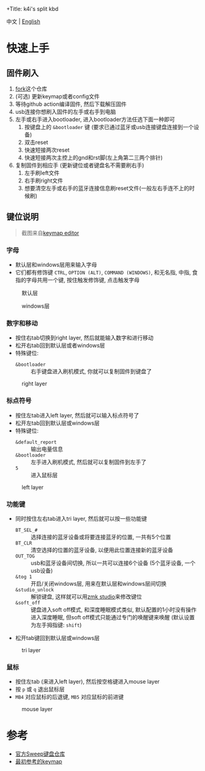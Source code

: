 +Title: k4i's split kbd

中文 | [[./README.org][English]]

* 快速上手

** 固件刷入

1. [[https://github.com/sky-bro/zmk-config/fork][fork]]这个仓库
2. (可选) 更新keymap或者config文件
3. 等待github action编译固件, 然后下载解压固件
4. usb连接你想刷入固件的左手或右手到电脑
5. 左手或右手进入bootloader, 进入bootloader方法任选下面一种即可
   1) 按键盘上的 =&bootloader= 键 (要求已通过蓝牙或usb连接键盘连接到一个设备)
   2) 双击reset
   3) 快速短接两次reset
   4) 快速短接两次主控上的gnd和rst脚(左上角第二三两个排针)
6. 复制固件到相应手 (更新键位或者键盘名不需要刷右手)
   1) 左手刷left文件
   2) 右手刷right文件
   3) 想要清空左手或右手的蓝牙连接信息刷reset文件(一般左右手连不上的时候刷)

** 键位说明

#+begin_quote
截图来自[[https://nickcoutsos.github.io/keymap-editor/][keymap editor]]
#+end_quote

*** 字母

- 默认层和windows层用来输入字母
- 它们都有修饰键 =CTRL=, =OPTION (ALT)=, =COMMAND (WINDOWS)=, 和无名指, 中指, 食指的字母共用一个键, 按住触发修饰键, 点击触发字母

#+caption: 默认层
[[file:images/default-layer.png]]

#+caption: windows层
[[file:images/windows-layer.png]]

*** 数字和移动

- 按住右tab切换到right layer, 然后就能输入数字和进行移动
- 松开右tab回到默认层或者windows层
- 特殊键位:
  - =&bootloader= :: 右手键盘进入刷机模式, 你就可以复制固件到键盘了

#+caption: right layer
[[file:images/right-layer.png]]

*** 标点符号

- 按住左tab进入left layer, 然后就可以输入标点符号了
- 松开左tab回到默认层或windows层
- 特殊键位:
  - =&default_report= :: 输出电量信息
  - =&bootloader= :: 左手进入刷机模式, 然后就可以复制固件到左手了
  - =5= :: 进入鼠标层

#+caption: left layer
[[file:images/left-layer.png]]

*** 功能键

- 同时按住左右tab进入tri layer, 然后就可以按一些功能键
  - =BT_SEL_#= :: 选择连接的蓝牙设备或将要连接蓝牙的位置, 一共有5个位置
  - =BT_CLR= :: 清空选择的位置的蓝牙设备, 以便用此位置连接新的蓝牙设备
  - =OUT_TOG= :: usb和蓝牙设备间切换, 所以一共可以连接6个设备 (5个蓝牙设备, 一个usb设备)
  - =&tog 1= :: 开启/关闭windows层, 用来在默认层和windows层间切换
  - =&studio_unlock= :: 解锁键盘, 这样就可以用[[https://zmk.dev/docs/features/studio#keymap-changes][zmk studio]]来修改键位
  - =&soft_off= :: 键盘进入soft off模式, 和深度睡眠模式类似, 默认配置的1小时没有操作进入深度睡眠, 但soft off模式只能通过专门的唤醒键来唤醒 (默认设置为左手拇指键: =shift=)
- 松开tab键回到默认层或windows层

#+caption: tri layer
[[file:images/tri-layer.png]]

*** 鼠标

- 按住左tab (来进入left layer), 然后按空格键进入mouse layer
- 按 =p= 或 =q= 退出鼠标层
- =MB4= 对应鼠标的后退键, =MB5= 对应鼠标的前进键

#+caption: mouse layer
[[file:images/mouse-layer.png]]

* 参考

- [[https://github.com/davidphilipbarr/Sweep][官方Sweep键盘仓库]]
- [[https://www.youtube.com/watch?v=VShLPvF693k][最初参考的keymap]]
